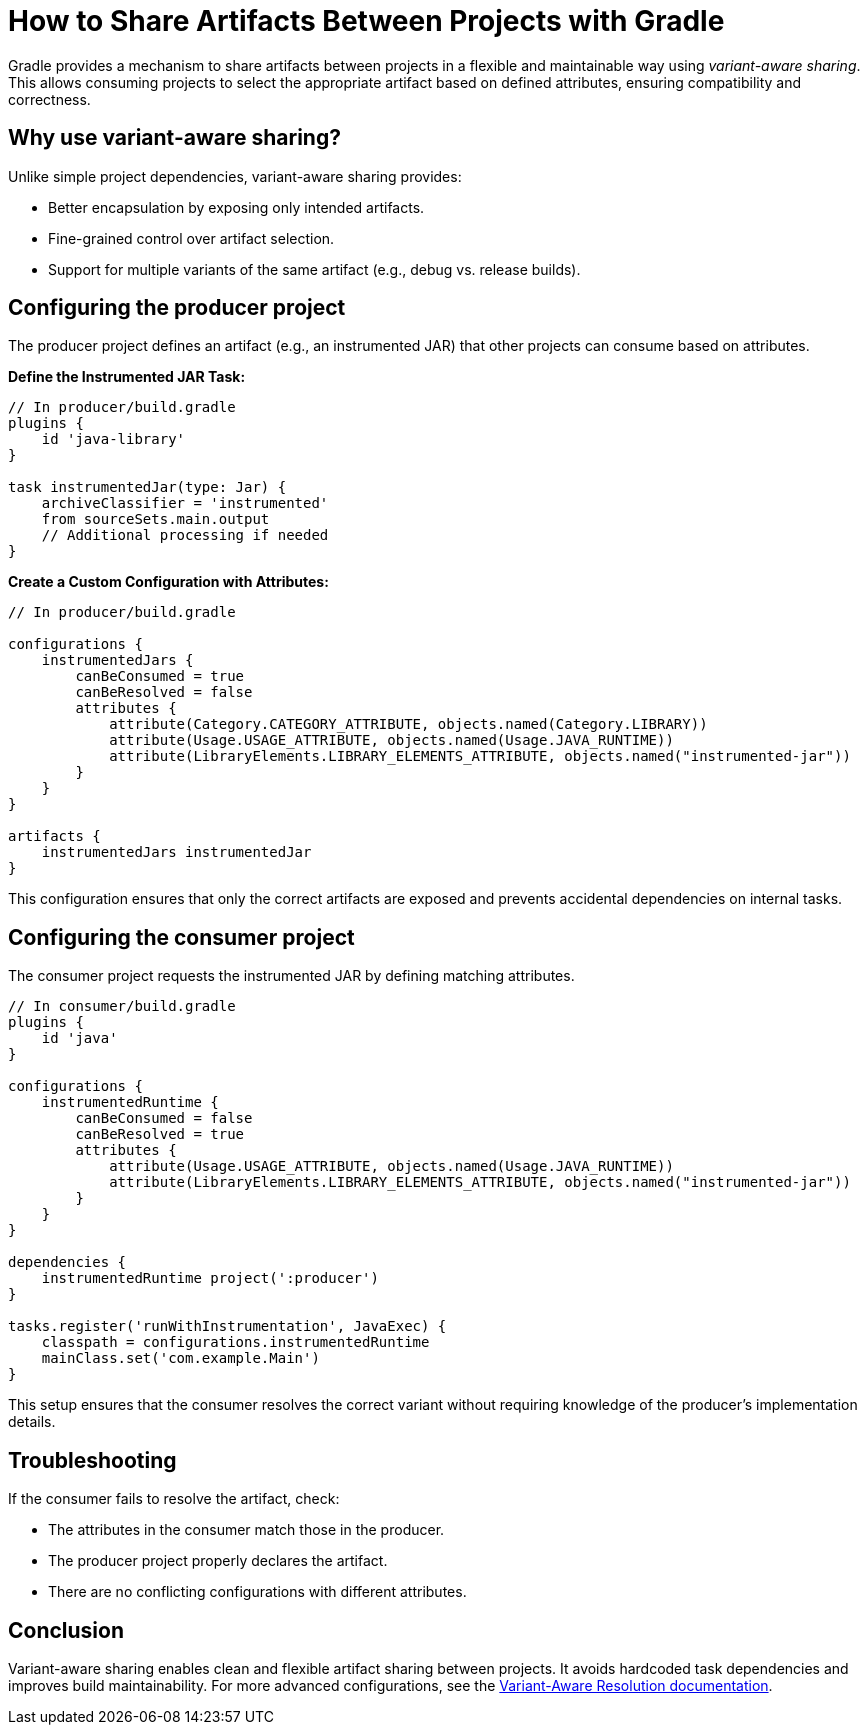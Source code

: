 // Copyright 2025 Gradle and contributors.
//
// Licensed under the Creative Commons Attribution-Noncommercial-ShareAlike 4.0 International License.
// You may not use this file except in compliance with the License.
// You may obtain a copy of the License at
//
//      https://creativecommons.org/licenses/by-nc-sa/4.0/
//
// Unless required by applicable law or agreed to in writing, software
// distributed under the License is distributed on an "AS IS" BASIS,
// WITHOUT WARRANTIES OR CONDITIONS OF ANY KIND, either express or implied.
// See the License for the specific language governing permissions and
// limitations under the License.

[[variant-aware-sharing]]
= How to Share Artifacts Between Projects with Gradle

Gradle provides a mechanism to share artifacts between projects in a flexible and maintainable way using _variant-aware sharing_. This allows consuming projects to select the appropriate artifact based on defined attributes, ensuring compatibility and correctness.

[[sec:why-variant-aware-sharing]]
== Why use variant-aware sharing?

Unlike simple project dependencies, variant-aware sharing provides:

- Better encapsulation by exposing only intended artifacts.
- Fine-grained control over artifact selection.
- Support for multiple variants of the same artifact (e.g., debug vs. release builds).

[[sec:setup-producer]]
== Configuring the producer project

The producer project defines an artifact (e.g., an instrumented JAR) that other projects can consume based on attributes.

**Define the Instrumented JAR Task:**

[source,groovy]
----
// In producer/build.gradle
plugins {
    id 'java-library'
}

task instrumentedJar(type: Jar) {
    archiveClassifier = 'instrumented'
    from sourceSets.main.output
    // Additional processing if needed
}
----

**Create a Custom Configuration with Attributes:**

[source,groovy]
----
// In producer/build.gradle

configurations {
    instrumentedJars {
        canBeConsumed = true
        canBeResolved = false
        attributes {
            attribute(Category.CATEGORY_ATTRIBUTE, objects.named(Category.LIBRARY))
            attribute(Usage.USAGE_ATTRIBUTE, objects.named(Usage.JAVA_RUNTIME))
            attribute(LibraryElements.LIBRARY_ELEMENTS_ATTRIBUTE, objects.named("instrumented-jar"))
        }
    }
}

artifacts {
    instrumentedJars instrumentedJar
}
----

This configuration ensures that only the correct artifacts are exposed and prevents accidental dependencies on internal tasks.

[[sec:setup-consumer]]
== Configuring the consumer project

The consumer project requests the instrumented JAR by defining matching attributes.

[source,groovy]
----
// In consumer/build.gradle
plugins {
    id 'java'
}

configurations {
    instrumentedRuntime {
        canBeConsumed = false
        canBeResolved = true
        attributes {
            attribute(Usage.USAGE_ATTRIBUTE, objects.named(Usage.JAVA_RUNTIME))
            attribute(LibraryElements.LIBRARY_ELEMENTS_ATTRIBUTE, objects.named("instrumented-jar"))
        }
    }
}

dependencies {
    instrumentedRuntime project(':producer')
}

tasks.register('runWithInstrumentation', JavaExec) {
    classpath = configurations.instrumentedRuntime
    mainClass.set('com.example.Main')
}
----

This setup ensures that the consumer resolves the correct variant without requiring knowledge of the producer’s implementation details.

[[sec:troubleshooting]]
== Troubleshooting

If the consumer fails to resolve the artifact, check:

- The attributes in the consumer match those in the producer.
- The producer project properly declares the artifact.
- There are no conflicting configurations with different attributes.

[[sec:conclusion]]
== Conclusion

Variant-aware sharing enables clean and flexible artifact sharing between projects. It avoids hardcoded task dependencies and improves build maintainability. For more advanced configurations, see the <<variant_aware_resolution.adoc#seven-variant-aware-resolution,  Variant-Aware Resolution documentation>>.

